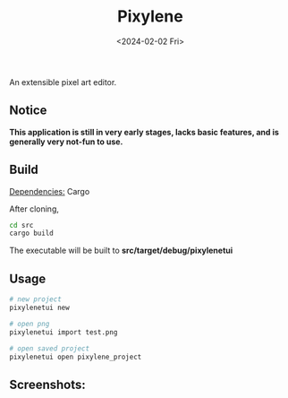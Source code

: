 #+title: Pixylene
#+date: <2024-02-02 Fri>

An extensible pixel art editor.

** Notice
*This application is still in very early stages, lacks basic features, and is generally very not-fun to use.*

** Build
_Dependencies:_ Cargo

After cloning,
#+begin_src sh
cd src
cargo build
#+end_src
The executable will be built to *src/target/debug/pixylenetui*

** Usage
#+begin_src sh
# new project
pixylenetui new

# open png
pixylenetui import test.png

# open saved project
pixylenetui open pixylene_project
#+end_src

** Screenshots:
[[./assets/screenshots/Screenshot.from.2024-01-28.at.15_22_11.293686511.png]]
